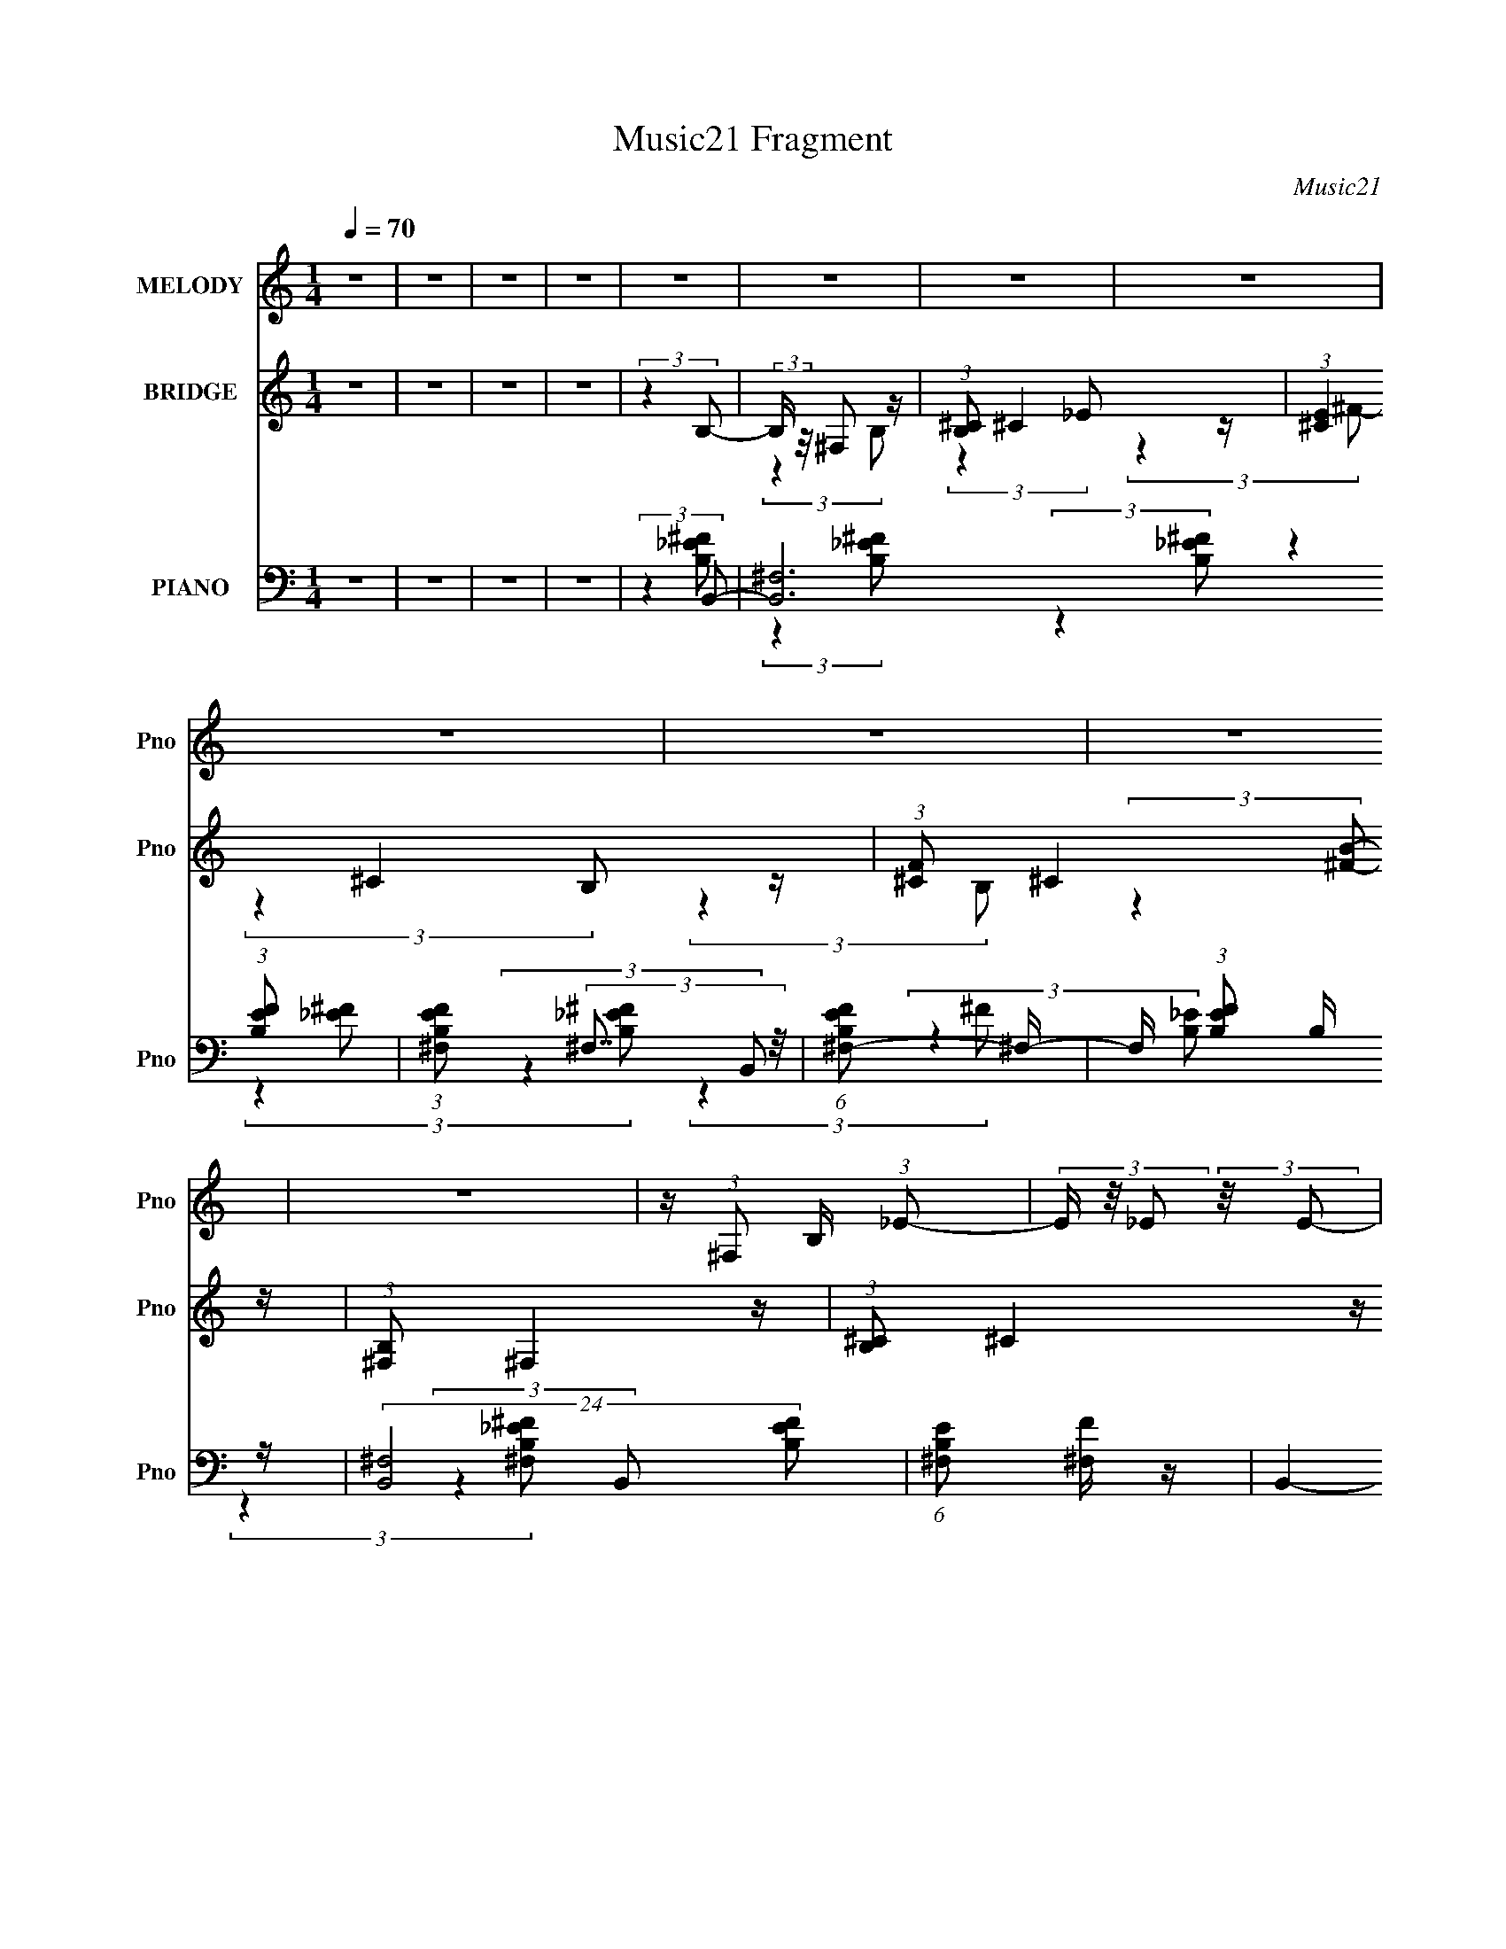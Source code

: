 X:1
T:Music21 Fragment
C:Music21
%%score 1 ( 2 3 ) ( 4 5 6 7 8 )
L:1/4
Q:1/4=70
M:1/4
I:linebreak $
K:none
V:1 treble nm="MELODY" snm="Pno"
L:1/8
V:2 treble nm="BRIDGE" snm="Pno"
V:3 treble 
V:4 bass nm="PIANO" snm="Pno"
L:1/16
V:5 bass 
L:1/8
V:6 bass 
V:7 bass 
V:8 bass 
V:1
 z2 | z2 | z2 | z2 | z2 | z2 | z2 | z2 | z2 | z2 | z2 | z2 | z/ (3:2:1^F, B,/ (3:2:1_E- | %13
 (3E/ z/4 _E (3:2:2z/4 E- | (3:2:2E/ z/4 ^C (3:2:1B,- | (3:2:2B,2 z | z/ B,/ ^C/ (3:2:1B, | %17
 z/ (3B, z/4 B,- | (3:2:2B,/ z/4 ^G, (3:2:1^F,- | F,2 | z/ B,/ ^C/ (3:2:1_E | z/ (3_E z/4 E- | %22
 (3:2:2E/ z/4 ^C (3:2:1B,- | (6:5:2B, z2 | z/ _E3/2 | z/ ^F3/2- | F2- | F z | %28
 z/ ^G/ _B/ (3:2:1=B- | (3:2:2B z/ B | z/ ^c (3:2:1^G- | (6:5:2G z2 | z/ B/ ^G/ (3:2:1^F- | %33
 (3:2:2F z/ ^F | z/ ^G (3:2:1_E- | (3:2:2E2 z | z/ _E (3:2:1^C- | (3:2:2C2 z | z/ (3^C z/4 C- | %39
 (3:2:2C/ z (3:2:2z/ _E- | (3E/ z/4 ^C (3:2:2z/4 B,- | (3:2:1B, ^C3/2- | C3/2 z/ | z2 | %44
 z/ ^F,/ (3:2:2^G, _E | z/ (3_E z/4 E- | (3:2:2E/ z/4 ^C (3:2:1B,- | (3:2:2B,2 z | %48
 z/ B,/ (3:2:2^C B,- | (3B,/ z/4 B, (3:2:2z/4 B,- | (3:2:2B,/ z/4 ^G, (3:2:1^F,- | (3:2:2F,2 z | %52
 z/ B,/ ^C/ (3:2:1_E | z/ (3_E z/4 E- | (3:2:2E/ z/4 ^C (3:2:1B,- | (3:2:2B,2 z | z/ ^C (3:2:1_E- | %57
 (3:2:1E ^F3/2- | F2- | F z | z/ ^G/ _B/ (3:2:1=B- | (3:2:2B z/ B | z/ (3:2:2^c2 ^G- | (3:2:2G2 z | %64
 z/ B/ ^G/ (3:2:1^F- | (3:2:2F z/ ^F | z/ ^G (3:2:1_E- | (3:2:2E2 z | z/ (3_E z/4 ^C- | C2 | %70
 z/ (3^C z/4 C- | (3:2:4C ^C z/4 _E- | (3:2:1E ^C3/2- | C<B,- | B,2- | B,/ (6:5:2z _E- | %76
 (3E/ z/4 ^F (3:2:2z/4 F- | F2 | z/ (3:2:1_E ^C/ (3:2:1B,- | (6:5:1B, z/ (3:2:1B, | z/ (3B z/4 B- | %81
 B2 | z/ ^G (3:2:1^F- | (6:5:2F z2 | z/ B,/ ^C/ (3:2:1_E- | (3:2:2E2 z | z/ ^G (3:2:1^F | %87
 z/ (3^F z/4 _E | ^C B,/ (3:2:1C- | C2- | (6:5:2C z2 | (3:2:2z2 _E | z/ (3^F z/4 F- | F2- | %94
 (3:2:2F/ z/4 _E/ ^C/ (3:2:1B,- | (6:5:1B, z/ (3:2:1B,- | (3:2:1B, B (3:2:1B- | B2- | %98
 (3:2:2B/ z/4 ^c z/ | ^G3/2 z/ | z/ (3:2:1B ^G/ (3:2:1^F- | (3:2:2F z/ B | z/ _E/ ^C/ (3:2:1C- | %103
 (12:11:2C2 _E- | (6:5:2E z/4 (3:2:2^C B,- | B,2- | B,2- | (6:5:2B, z2 | z2 | z2 | z2 | z2 | z2 | %113
 z2 | z2 | z2 | z2 | z2 | z2 | z2 | z2 | z2 | z2 | z2 | z2 | z2 | z2 | z2 | z2 | z2 | z2 | z2 | %132
 z2 | z2 | z2 | z2 | z2 | z2 | z2 | z2 | z2 | z2 | z2 | (3:2:2z2 ^F, | z/ (3B, z/4 _E- | %145
 (3E/ z/4 _E (3:2:2z/4 E- | (3:2:2E/ z/4 ^C (3:2:1B,- | (3:2:2B,2 z | z/ B,/ ^C/ (3:2:1B, | %149
 z/ (3B, z/4 B,- | (3:2:2B,/ z/4 ^G, (3:2:1^F,- | F,2 | z/ B,/ ^C/ (3:2:1_E | z/ (3_E z/4 E- | %154
 (3:2:2E/ z/4 ^C (3:2:1B,- | (6:5:2B, z2 | z/ _E3/2 | z/ ^F3/2- | F2- | F z | %160
 z/ ^G/ _B/ (3:2:1=B- | (3:2:2B z/ B | z/ ^c (3:2:1^G- | (6:5:2G z2 | z/ B/ ^G/ (3:2:1^F- | %165
 (3:2:2F z/ ^F | z/ ^G (3:2:1_E- | (3:2:2E2 z | z/ _E (3:2:1^C- | (3:2:2C2 z | z/ (3^C z/4 C- | %171
 (3:2:2C/ z (3:2:2z/ _E- | (3E/ z/4 ^C (3:2:2z/4 B,- | (3:2:1B, ^C3/2- | C3/2 z/ | z2 | %176
 z/ ^F,/ (3:2:2^G, _E | z/ (3_E z/4 E- | (3:2:2E/ z/4 ^C (3:2:1B,- | (3:2:2B,2 z | %180
 z/ B,/ (3:2:2^C B,- | (3B,/ z/4 B, (3:2:2z/4 B,- | (3:2:2B,/ z/4 ^G, (3:2:1^F,- | (3:2:2F,2 z | %184
 z/ B,/ ^C/ (3:2:1_E | z/ (3_E z/4 E- | (3:2:2E/ z/4 ^C (3:2:1B,- | (3:2:2B,2 z | z/ ^C (3:2:1_E- | %189
 (3:2:1E ^F3/2- | F2- | F z | z/ ^G/ _B/ (3:2:1=B- | (3:2:2B z/ B | z/ (3:2:2^c2 ^G- | (3:2:2G2 z | %196
 z/ B/ ^G/ (3:2:1^F- | (3:2:2F z/ ^F | z/ ^G (3:2:1_E- | (3:2:2E2 z | z/ (3_E z/4 ^C- | C2 | %202
 z/ (3^C z/4 C- | (3:2:4C ^C z/4 _E- | (3:2:1E ^C3/2- | C<B,- | B,2- | B,/ (6:5:2z _E- | %208
 (3E/ z/4 ^F (3:2:2z/4 F- | F2 | z/ (3:2:1_E ^C/ (3:2:1B,- | (6:5:1B, z/ (3:2:1B, | z/ (3B z/4 B- | %213
 B2 | z/ ^G (3:2:1^F- | (6:5:2F z2 | z/ B,/ ^C/ (3:2:1_E- | (3:2:2E2 z | z/ ^G (3:2:1^F | %219
 z/ (3^F z/4 _E | ^C B,/ (3:2:1C- | C2- | (6:5:2C z2 | (3:2:2z2 _E | z/ (3^F z/4 F- | F2- | %226
 (3:2:2F/ z/4 _E/ ^C/ (3:2:1B,- | (6:5:1B, z/ (3:2:1B,- | (3:2:1B, B (3:2:1B- | B2- | %230
 (3:2:2B/ z/4 ^c z/ | ^G3/2 z/ | z/ (3:2:1B ^G/ (3:2:1^F- | (3:2:2F z/ B | z/ _E/ ^C/ (3:2:1C- | %235
 (12:11:2C2 _E- | (6:5:2E z/4 (3:2:2^C B,- | B,2- | B,2- | (6:5:1B, z/ (3:2:1E- | %240
 (3E/ z/4 G (3:2:2z/4 G- | G2 | z/ (3:2:1E D/ (3:2:1C- | (6:5:1C z/ (3:2:1C | z/ (3c z/4 c- | c2 | %246
 z/ A (3:2:1G- | (6:5:2G z2 | z/ C/ D/ (3:2:1E- | (3:2:2E2 z | z/ A (3:2:1G | z/ (3G z/4 E | %252
 D C/ (3:2:1D- | D2- | (6:5:2D z2 | (3:2:2z2 E | z/ (3G z/4 G- | G2- | %258
 (3:2:2G/ z/4 E/ D/ (3:2:1C- | (6:5:1C z/ (3:2:1C- | (3:2:1C c (3:2:1c- | c2- | (3:2:2c/ z/4 d z/ | %263
 A3/2 z/ | z/ (3:2:1c A/ (3:2:1G- | (3:2:2G z/ c | z/ A (3:2:1c- | (3:2:2c2 d- | %268
 (6:5:1d z/ (3:2:1c- | c2- | c2- | c2- | (3:2:2c2 z |] %273
V:2
 z | z | z | z | (3:2:2z B,/- | (3:2:2B,/4 z/8 ^F,/ z/4 | (3:2:1[B,^C]/ ^C5/12 z/4 | %7
 (3:2:1[E^C] ^C/12 z/4 | (3:2:1[F^C]/ ^C5/12 z/4 | (3:2:1[B,^F,]/ ^F,5/12 z/4 | %10
 (3:2:1[B,^C]/ ^C5/12 z/4 | [FB]- | (3:2:2[FB] z/ | z | z | z | z | z | z | z | z | z | z | z | z | %25
 z | z | z | z | z | z | z | z | z | z | z | z | z | z | z | z | z | z | z | z | z | z | z | z | %49
 z | z | z | z | z | z | z | z | z | z | z | z | z | z | z | z | z | z | z | z | z | z | z | z | %73
 z | z | z | z | z | z | z | z | z | z | z | z | z | z | z | z | z | z | z | z | z | z | z | z | %97
 z | z | z | z | z | z | z | z | z | z | (3:2:2z ^F/- | (3:2:1F/ ^G/ z/4 | e | z/4 ^c/ z/4 | %111
 (3:2:2B z/ | z/4 B/4^c/4 z/4 | (3:2:2B z/ | z/4 _B/ z/4 | (12:11:2G z/8 | z/4 (3^F/ z/8 _e/- | %117
 e- | (3:2:1e/4 x/12 ^c/ z/4 | (3:2:1[B_e] _e/12 z/4 | (3:2:1[g^f]/ ^f5/12 z/4 | f- | (3:2:2f z/ | %123
 z | z/4 _e/ z/4 | f- | (3:2:1f/4 x/12 _e/ z/4 | (3:2:1e/4 x/12 B/ z/4 | (3:2:1e/4 x/12 b/ z/4 | %129
 (3:2:1b ^g3/4- | g- | (12:7:2g z/8 (3:2:1e/- | (3:2:1[e^f]/ (3^f3/8 z/8 f/- | %133
 (3:2:1[f_e]/ _e5/12 z/4 | (3:2:1e/4 x/12 ^F/ z/4 | (3:2:1[ce] e/12 z/4 | (3:2:1[e^c]/ ^c5/12 z/4 | %137
 B- | B- | (3:2:2B z/ | z | z | z | z | z | z | z | z | z | z | z | z | z | z | z | z | z | z | z | %159
 z | z | z | z | z | z | z | z | z | z | z | z | z | z | z | z | z | z | z | z | z | z | z | z | %183
 z | z | z | z | z | z | z | z | z | z | z | z | z | z | z | z | z | z | z | z | z | z | z | z | %207
 z | z | z | z | z | z | z | z | z | z | z | z | z | z | z | z | z | z | z | z | z | z | z | z | %231
 z | z | z | z | z | z | z | z | z | z | z | z | z | z | z | z | z | z | z | z | z | z | z | z | %255
 z | z | z | z | z | z | z | z | z | z | z | z | z | (3:2:2z G/- | G | z/4 G/4G/4 z/4 | z/4 G3/4- | %272
 G/4 (6:5:2z/ A/- | A | z/4 A/4A/4 z/4 | z/4 A3/4- | [dc]/4 A/ A/4 z/4 | (6:5:1[GE]/ E7/12 | %278
 e- (3:2:1G/ | (3:2:1e/4 x/12 F/4G/4 z/4 | (3:2:1E/4 x/12 F/ z/4 | G- | G- | G- | (3:2:2G z/ | z | %286
 z | (3:2:2z c/ | G/4c/4G/4 z/4 | c- | c- | c- | (12:11:2c z/8 |] %293
V:3
 x | x | x | x | x | (3:2:2z B,/- | (3:2:2z _E/- | (3:2:2z ^F/- | (3:2:2z B,/- | (3:2:2z B,/- | %10
 (3:2:2z [^FB]/- | x | x | x | x | x | x | x | x | x | x | x | x | x | x | x | x | x | x | x | x | %31
 x | x | x | x | x | x | x | x | x | x | x | x | x | x | x | x | x | x | x | x | x | x | x | x | %55
 x | x | x | x | x | x | x | x | x | x | x | x | x | x | x | x | x | x | x | x | x | x | x | x | %79
 x | x | x | x | x | x | x | x | x | x | x | x | x | x | x | x | x | x | x | x | x | x | x | x | %103
 x | x | x | x | x | (3:2:2z _e/- x/12 | x | (3:2:2z B/- | x | (3:2:2z B/- | x | (3:2:2z ^G/- | x | %116
 z/ ^G/4 z/4 | x | (3:2:2z B/- | (3:2:2z ^g/- | (3:2:2z ^f/- | x | x | x | (3:2:2z ^f/- | x | %126
 (3:2:2z _e/- | (3:2:2z _e/- | (3:2:2z _b/- | x17/12 | x | x | z/ (3:2:2^g/ z/4 | (3:2:2z _e/- | %134
 (3:2:2z ^c/- | (3:2:2z _e/- | (3:2:2z B/- | x | x | x | x | x | x | x | x | x | x | x | x | x | %150
 x | x | x | x | x | x | x | x | x | x | x | x | x | x | x | x | x | x | x | x | x | x | x | x | %174
 x | x | x | x | x | x | x | x | x | x | x | x | x | x | x | x | x | x | x | x | x | x | x | x | %198
 x | x | x | x | x | x | x | x | x | x | x | x | x | x | x | x | x | x | x | x | x | x | x | x | %222
 x | x | x | x | x | x | x | x | x | x | x | x | x | x | x | x | x | x | x | x | x | x | x | x | %246
 x | x | x | x | x | x | x | x | x | x | x | x | x | x | x | x | x | x | x | x | x | x | x | x | %270
 (3:2:2z G/ | x | x | x | (3:2:2z A/ | x | (3:2:2z G/- x/4 | (3:2:2z e/- | x4/3 | (3:2:2z E/- | %280
 (3:2:2z G/- | x | x | x | x | x | x | x | (3:2:2z c/- | x | x | x | x |] %293
V:4
 z4 | z4 | z4 | z4 | (3:2:2z4 B,,2- | [B,,^F,]12 (3:2:1[B,EF]2 | (3:2:1[B,EF^F,]2 (3:2:2^F,7/2 z/ | %7
 (6:5:1[B,EF^F,-]2 ^F,7/3- | F, (3:2:1[EFB,]2 B,2/3 z | (24:17:2[B,,^F,]8 [B,EF]2 | %10
 (6:5:1[B,E^F,]2 [^F,F]4/3 z | B,,4- [F,B,EF]4- | (3:2:2B,, [F,B,EF]2 x/3 (3:2:1B,,2- | %13
 (24:17:2[B,,^F,-]8 [B,EF]2 | [F,B,-]3 [B,-EF] (12:7:1[EF]44/7 | B, (12:11:1[B,,^F,]4 | %16
 (6:5:1[EB,]2 [B,F]4/3 z | (12:11:2[E,,B,,]4 [B,EG]2 | (3:2:1[E,EGB,]2 B,5/3 z | %19
 (24:17:2[B,,^F,]8 [B,EF]2 | (6:5:1[B,EF^F,]2 ^F,4/3 z | (24:17:2[B,,^F,]8 [B,EF]4 | %22
 (6:5:1[B,EF^F,]2 ^F,4/3 z | (12:11:2[B,,^F,]4 [B,EF]2 | (3:2:1[EFB,]2 B,5/3 z | %25
 (3:2:2[F,,^C,-]16 [CF]2 | [C,^F,]7 (3:2:1[CF] | (3:2:1[B,C^F,]2 [^F,F]5/3 z | %28
 (6:5:3[C_B,]2 [_B,F] [FE,,-] (3:2:1E,,3/2- | (3:2:2[E,,B,,-]16 [B,EG]2 | %30
 (24:23:2[B,,E,]8 [B,EG]2 | (3:2:1[B,EGE,]2 E,8/3 | (3:2:1[EG] x/3 B,2 z | %33
 (3:2:1[B,,^F,]4 [^F,B,EF]/3 (3:2:1[B,EF]3/2 | (3:2:1[EFB,]2 (3B,3/2 z/ ^G,,2- | %35
 [G,,_E,]4 (6:5:1[B,EG]2 | (3:2:1[EGB,]2 (3B,3/2 z/ ^C,,2- | (24:17:2[C,,^G,,]8 [CE]2 | %38
 (3:2:1[C,EG^C]2 ^C5/3 z | (12:11:2[C,,^G,,]4 [CEG]2 | (3:2:1[C,EG^C]2 ^C5/3 z | %41
 (24:17:2[F,,^C,]8 [CF]2 (3:2:1B2 | (3:2:1[F,CF^C,]4 [^C,B]/3 (3:2:1B3/2 | %43
 [F,,C,F,]4- (6:5:2[CFB]2 [^C^F_B]2- | (3:2:2[F,,C,F,]4 [CFBB,,-]2 | (24:17:2[B,,^F,-]8 [B,EF]2 | %46
 [F,B,-]3 [B,-EF] (12:7:1[EF]44/7 | B, (12:11:1[B,,^F,]4 | (6:5:1[EB,]2 [B,F]4/3 z | %49
 (12:11:2[E,,B,,]4 [B,EG]2 | (3:2:1[E,EGB,]2 B,5/3 z | (24:17:2[B,,^F,]8 [B,EF]2 | %52
 (6:5:1[B,EF^F,]2 ^F,4/3 z | (24:17:2[B,,^F,]8 [B,EF]4 | (6:5:1[B,EF^F,]2 ^F,4/3 z | %55
 (12:11:2[B,,^F,]4 [B,EF]2 | (3:2:1[EFB,]2 B,5/3 z | (3:2:2[F,,^C,-]16 [CF]2 | %58
 [C,^F,]7 (3:2:1[CF] | (3:2:1[B,C^F,]2 [^F,F]5/3 z | (6:5:3[C_B,]2 [_B,F] [FE,,-] (3:2:1E,,3/2- | %61
 (3:2:2[E,,B,,-]16 [B,EG]2 | (24:23:2[B,,E,]8 [B,EG]2 | (3:2:1[B,EGE,]2 E,8/3 | %64
 (3:2:1[EG] x/3 B,2 z | (3:2:1[B,,^F,]4 [^F,B,EF]/3 (3:2:1[B,EF]3/2 | %66
 (3:2:1[EFB,]2 (3B,3/2 z/ ^G,,2- | [G,,_E,]4 (6:5:1[B,EG]2 | (3:2:1[EGB,]2 (3B,3/2 z/ ^C,,2- | %69
 (24:17:2[C,,^G,,]8 [CE]2 | (3:2:1[C,EG^C]2 ^C5/3 z | (3:2:4[F,,^C,]4 [^C,CB]3/2 [CB]/ [FB]2 | %72
 (3:2:1[F,FB] x/3 ^C2 z | (48:41:2[B,,^F,]16 E2 (3:2:1F2 | (3:2:1[B,EF^F,]2 ^F,8/3 | %75
 (6:5:1[B,EF^F,]2 (3:2:2^F,3 z/ | (3:2:1[EF^F,] (3:2:2^F,3 B,,2- | %77
 (3:2:1[B,,^F,-]8 B, (3:2:1[EF]2 | [F,B,-]3 [B,-EF] (12:7:1[EF]44/7 | B, (12:11:1[B,,^F,]4 | %80
 (6:5:3[EB,]2 [B,F] [FE,,-E-^G-] (3:2:1[E,,E^G]3/2- | (3:2:1[E,,EGB,,-]8 B,4 | %82
 [B,,B,]2 (3[B,E,]/ (1:1:1[E,_E,,-]3/2 _E,,- | (12:11:1[E,,_E,]4 [_E,EF]/3 (3:2:1[EF]/ | %84
 (3:2:1[EF_B,]2 (3_B,3/2 z/ ^G,,2- | (24:17:2[G,,^G,-]8 B,4 (6:5:1E2 | %86
 [G,B,^G,,-]3 (3:2:2[^G,,-G]3/2 (1:1:1G/ | (12:11:2[G,,^G,]4 [B,EG]2 | %88
 (3:2:1[EGB,]2 (3B,3/2 z/ ^C,,2- | (12:11:2[C,,^G,,]4 C2 (3:2:1[EG]2 | %90
 (3:2:1[C,EG^C]2 (3^C3/2 z/ ^F,,2- | (12:11:1[F,,^C,]4 [^C,B,C]/3 (3:2:1[B,C]3/2 | (3:2:2z4 B,,2- | %93
 (48:35:2[B,,^F,]16 [B,EF]2 | (6:5:1[EF^F,]2 ^F,7/3 | (3:2:1[B,EF^F,]2 (3:2:2^F,7/2 z/ | %96
 (3:2:1[EFB,]2 (3B,3/2 z/ E,,2- | (3[E,,B,,-]16 B,4 [EG]8 | [B,,B,]7 E,4 | %99
 (6:5:1[B,EGE,]2 E,4/3 z | (3:2:1[EG] x/3 B,2 z | (24:17:2[F,,^C,-]8 [CFB]2 | %102
 [C,^F,]3 (3:2:2[^F,CFB] (1:1:1[CFB] | F,,4- (6:5:2[CFB]2 [^F_B]2- | %104
 (3:2:1[F,,^C]4 [^CFB]/3 (3:2:1[FB]7/2 | (12:11:2[B,,^F,]16 B,2 | (3:2:1[B,EF^F,-]2 ^F,8/3- | %107
 F,4- (6:5:2[B,EF]2 [_E^F]2- | F,3 (3:2:2[EF]4 B,,2- | (24:17:1[B,,^F,-]8 | %110
 [F,_E-]3 [_E-F] (3:2:1F13/2 | (12:7:1[E^F,]4 (3:2:1[^F,B,,]2 B,,8/3 | (3:2:1[F_E]4 _E/3 z | %113
 (48:35:1[E,,B,,-]16 | [B,,B,]8 (12:11:1E,4 | (3:2:1[EGE,]4 (3:2:2E,3/2 z/ | (3:2:1[EGB,]4 B,/3 z | %117
 (12:11:1[B,,^F,]4 (3:2:1z/ | (3:2:1[F_E]4 _E/3 z | (12:7:1[G,,_E,-]8 | %120
 E, (3:2:1[G,B,]2 (3:2:2B,2 z/ | [F,,^C,-]12 | [C,_B,-]8 (12:11:1F,4 | (12:11:2[B,^F,]4 [CF]2 | %124
 (3:2:1[F^F,^C]4^C/3 z | (24:17:1[B,,^F,]8 | (3:2:1[F^F,]4 ^F,/3 z | (12:7:1[B,,^F,]8 | %128
 (3:2:1[F^F,_E]4_E/3 z | [B,B,,-] [B,,-E,,]3 (24:17:1E,,64/17 | %130
 [B,,E-]3 [E-E,] (24:19:1E,128/19 B, (6:5:1G8 | (12:7:1[EB,,]4 [B,,E,,B,]5/3 (3:2:1[E,,B,]3/2 | %132
 (3:2:1[E,EGB,]4 B,/3 z | (12:11:1[B,,^F,]4 ^F,/3 | (3:2:1[EFB,]4 (3:2:2B,3/2 z/ | [F,,^C,]4 | %136
 (3:2:1[F,F_B,]2 [_B,C]5/3 (3:2:1C3/2 | (6:5:1[B,,^F,-]8 | (12:11:1[F,^F-]4 [^F-E]/3 (6:5:1E38/5 | %139
 F (24:17:1[B,,^F,-]8 | [F,_E-]3 [_E-B,] (48:25:1B,752/25 | [E^F,-]2 [^F,-B,,]2 (24:17:1B,,88/17 | %142
 [F,^F-]3 [^F-E] (3:2:1E29/2 | F4- B,,4- | [FB,,-]3 (3:2:2[B,,-B,,]3/2 (1:1:1B,,5/2 | %145
 (24:17:2[B,,^F,-]8 [B,EF]2 | [F,B,-]3 [B,-EF] (12:7:1[EF]44/7 | B, (12:11:1[B,,^F,]4 | %148
 (6:5:1[EB,]2 [B,F]4/3 z | (12:11:2[E,,B,,]4 [B,EG]2 | (3:2:1[E,EGB,]2 B,5/3 z | %151
 (24:17:2[B,,^F,]8 [B,EF]2 | (6:5:1[B,EF^F,]2 ^F,4/3 z | (24:17:2[B,,^F,]8 [B,EF]4 | %154
 (6:5:1[B,EF^F,]2 ^F,4/3 z | (12:11:2[B,,^F,]4 [B,EF]2 | (3:2:1[EFB,]2 B,5/3 z | %157
 (3:2:2[F,,^C,-]16 [CF]2 | [C,^F,]7 (3:2:1[CF] | (3:2:1[B,C^F,]2 [^F,F]5/3 z | %160
 (6:5:3[C_B,]2 [_B,F] [FE,,-] (3:2:1E,,3/2- | (3:2:2[E,,B,,-]16 [B,EG]2 | %162
 (24:23:2[B,,E,]8 [B,EG]2 | (3:2:1[B,EGE,]2 E,8/3 | (3:2:1[EG] x/3 B,2 z | %165
 (3:2:1[B,,^F,]4 [^F,B,EF]/3 (3:2:1[B,EF]3/2 | (3:2:1[EFB,]2 (3B,3/2 z/ ^G,,2- | %167
 [G,,_E,]4 (6:5:1[B,EG]2 | (3:2:1[EGB,]2 (3B,3/2 z/ ^C,,2- | (24:17:2[C,,^G,,]8 [CE]2 | %170
 (3:2:1[C,EG^C]2 ^C5/3 z | (12:11:2[C,,^G,,]4 [CEG]2 | (3:2:1[C,EG^C]2 ^C5/3 z | %173
 (24:17:2[F,,^C,]8 [CF]2 (3:2:1B2 | (3:2:1[F,CF^C,]4 [^C,B]/3 (3:2:1B3/2 | %175
 [F,,C,F,]4- (6:5:2[CFB]2 [^C^F_B]2- | (3:2:2[F,,C,F,]4 [CFBB,,-]2 | (24:17:2[B,,^F,-]8 [B,EF]2 | %178
 [F,B,-]3 [B,-EF] (12:7:1[EF]44/7 | B, (12:11:1[B,,^F,]4 | (6:5:1[EB,]2 [B,F]4/3 z | %181
 (12:11:2[E,,B,,]4 [B,EG]2 | (3:2:1[E,EGB,]2 B,5/3 z | (24:17:2[B,,^F,]8 [B,EF]2 | %184
 (6:5:1[B,EF^F,]2 ^F,4/3 z | (24:17:2[B,,^F,]8 [B,EF]4 | (6:5:1[B,EF^F,]2 ^F,4/3 z | %187
 (12:11:2[B,,^F,]4 [B,EF]2 | (3:2:1[EFB,]2 B,5/3 z | (3:2:2[F,,^C,-]16 [CF]2 | %190
 [C,^F,]7 (3:2:1[CF] | (3:2:1[B,C^F,]2 [^F,F]5/3 z | (6:5:3[C_B,]2 [_B,F] [FE,,-] (3:2:1E,,3/2- | %193
 (3:2:2[E,,B,,-]16 [B,EG]2 | (24:23:2[B,,E,]8 [B,EG]2 | (3:2:1[B,EGE,]2 E,8/3 | %196
 (3:2:1[EG] x/3 B,2 z | (3:2:1[B,,^F,]4 [^F,B,EF]/3 (3:2:1[B,EF]3/2 | %198
 (3:2:1[EFB,]2 (3B,3/2 z/ ^G,,2- | [G,,_E,]4 (6:5:1[B,EG]2 | (3:2:1[EGB,]2 (3B,3/2 z/ ^C,,2- | %201
 (24:17:2[C,,^G,,]8 [CE]2 | (3:2:1[C,EG^C]2 ^C5/3 z | (3:2:4[F,,^C,]4 [^C,CB]3/2 [CB]/ [FB]2 | %204
 (3:2:1[F,FB] x/3 ^C2 z | (48:41:2[B,,^F,]16 E2 (3:2:1F2 | (3:2:1[B,EF^F,]2 ^F,8/3 | %207
 (6:5:1[B,EF^F,]2 (3:2:2^F,3 z/ | (3:2:1[EF^F,] (3:2:2^F,3 B,,2- | %209
 (3:2:1[B,,^F,-]8 B, (3:2:1[EF]2 | [F,B,-]3 [B,-EF] (12:7:1[EF]44/7 | B, (12:11:1[B,,^F,]4 | %212
 (6:5:3[EB,]2 [B,F] [FE,,-E-^G-] (3:2:1[E,,E^G]3/2- | (3:2:1[E,,EGB,,-]8 B,4 | %214
 [B,,B,]2 (3[B,E,]/ (1:1:1[E,_E,,-]3/2 _E,,- | (12:11:1[E,,_E,]4 [_E,EF]/3 (3:2:1[EF]/ | %216
 (3:2:1[EF_B,]2 (3_B,3/2 z/ ^G,,2- | (24:17:2[G,,^G,-]8 B,4 (6:5:1E2 | %218
 [G,B,^G,,-]3 (3:2:2[^G,,-G]3/2 (1:1:1G/ | (12:11:2[G,,^G,]4 [B,EG]2 | %220
 (3:2:1[EGB,]2 (3B,3/2 z/ ^C,,2- | (12:11:2[C,,^G,,]4 C2 (3:2:1[EG]2 | %222
 (3:2:1[C,EG^C]2 (3^C3/2 z/ ^F,,2- | (12:11:1[F,,^C,]4 [^C,B,C]/3 (3:2:1[B,C]3/2 | (3:2:2z4 B,,2- | %225
 (48:35:2[B,,^F,]16 [B,EF]2 | (6:5:1[EF^F,]2 ^F,7/3 | (3:2:1[B,EF^F,]2 (3:2:2^F,7/2 z/ | %228
 (3:2:1[EFB,]2 (3B,3/2 z/ E,,2- | (3[E,,B,,-]16 B,4 [EG]8 | [B,,B,]7 E,4 | %231
 (6:5:1[B,EGE,]2 E,4/3 z | (3:2:1[EG] x/3 B,2 z | (24:17:2[F,,^C,-]8 [CFB]2 | %234
 [C,^F,]3 (3:2:2[^F,CFB] (1:1:1[CFB] | F,,4- (6:5:2[CFB]2 [^F_B]2- | %236
 (3:2:1[F,,^C]4 [^CFB]/3 (3:2:1[FB]7/2 | (6:5:2[B,,^F,]8 B,2 | (3:2:1[B,EF^F,]2 ^F,5/3 z | %239
 (6:5:2[G,,D,-]8 [DGB]2 | [D,G,G]3 (3[GG]/ (1:1:2G/ B4 | (3:2:2[C,G,-]8 E2 | %242
 [G,C-]3 [C-EG] (12:7:1[EG]44/7 | C (12:11:1[C,G,]4 | %244
 (6:5:3[EC]2 [CG] [GF,,-F-A-] (3:2:1[F,,FA]3/2- | (3:2:1[F,,FAC,-]8 C4 | %246
 [C,C]2 (3[CF,]/ (1:1:1[F,E,,-]3/2 E,,- | (12:11:1[E,,E,]4 [E,EG]/3 (3:2:1[EG]/ | %248
 (3:2:1[EGB,]2 (3B,3/2 z/ A,,2- | (24:17:2[A,,A,-]8 C4 (6:5:1E2 | %250
 [A,CA,,-]3 (3:2:2[A,,-A]3/2 (1:1:1A/ | (12:11:2[A,,A,]4 [CEA]2 | (3:2:1[EAC]2 (3C3/2 z/ D,,2- | %253
 (12:11:2[D,,A,,]4 D2 (3:2:1[FA]2 | (3:2:1[D,FAD]2 (3D3/2 z/ G,,2- | %255
 (12:11:1[G,,D,]4 [D,B,D]/3 (3:2:1[B,D]3/2 | (3:2:2z4 C,2- | (48:35:2[C,G,]16 [CEG]2 | %258
 (6:5:1[EGG,]2 G,7/3 | (3:2:1[CEGG,]2 (3:2:2G,7/2 z/ | (3:2:1[EGC]2 (3C3/2 z/ F,,2- | %261
 (3[F,,C,-]16 C4 [FA]8 | [C,C]7 F,4 | (6:5:1[CFAF,]2 F,4/3 z | (3:2:1[FA] x/3 C2 z | %265
 (6:5:2[G,,D,-]8 [DGB]2 | [D,D]3 (3:2:1[GB]4 | [G,,G,D]4- [B,D]4- | %268
 (3[G,,G,D] [B,D] z (3:2:2z2 [C,G,CE]2- | [C,G,CE]4 | z [C,G,CE][C,G,CE] z | %271
 (3:2:1[C,G,CE] x/3 G,,3- | [G,,G,CE]3 z | (12:11:2[F,,C,F,]4 [FA]2 (3:2:1[CFA]2 | %274
 z [F,,C,F,CFA][F,,C,F,CFA] z | z [F,,C,F,CFA]3- | [F,,C,F,CFA]3 [G,,D,G,DGB] (3:2:1z/ | %277
 (3:2:2z4 [G,,D,G,DGB]2- | [G,,D,G,DGB]4- | (6:5:1[G,,D,G,DGB]2 z (3:2:1[G,,D,G,DGB]2- | %280
 (3:2:2[G,,D,G,DGB] z2 (3:2:2z [C,,G,,C,CEG]2- | [C,,G,,C,CEG]4- | [C,,G,,C,CEG]4- | %283
 [C,,G,,C,CEG]4- | [C,,G,,C,CEG]4- | [C,,G,,C,CEG]4- | [C,,G,,C,CEG]4- | %287
 (3:2:2[C,,G,,C,CEG]4 [C,C]2 | [G,,G,][C,C][G,,G,] z | [C,G,CE]4- | [C,G,CE]4- | [C,G,CE]4- | %292
 [C,G,CE]4- | [C,G,CE]4- | (6:5:2[C,G,CE]2 z4 |] %295
V:5
 x2 | x2 | x2 | x2 | (3:2:2z2 [B,_E^F]- | (3:2:2z2 [B,_E^F]- x14/3 | (3:2:2z2 [B,_E^F]- | %7
 (3:2:2z2 [_E^F]- | (3:2:2z2 B,,- | (3:2:2z2 [B,_E]- x3/2 | (3:2:2z2 B,,- | x4 | %12
 (3:2:2z2 [B,_E^F]- | (3:2:2z2 [_E^F]- x3/2 | (3:2:2z2 B,,- x11/6 | (3:2:2z2 _E- x/3 | %16
 (3:2:2z2 E,,- | (3:2:2z2 [E,E^G]- x2/3 | (3:2:2z2 B,,- | (3:2:2z2 [B,_E^F]- x3/2 | (3:2:2z2 B,,- | %21
 (3:2:2z2 [B,_E^F]- x13/6 | (3:2:2z2 B,,- | (3:2:2z2 [_E^F]- x2/3 | (3:2:2z2 ^F,,- | %25
 (3:2:2z2 [^C^F]- x4 | (3:2:2z2 [_B,^C]- x11/6 | (3:2:2z2 ^C- | (3:2:2z2 [B,E^G]- | %29
 (3:2:2z2 [B,E^G]- x25/6 | (3:2:2z2 [B,E^G]- x5/2 | (3:2:2z2 [E^G]- | (3:2:2z2 B,,- | %33
 (3:2:2z2 [_E^F]- | (3:2:2z2 [B,_E^G]- | (3:2:2z2 ^G, x5/6 | (3:2:2z2 [^CE]- | %37
 (3:2:2z2 [^C,E^G]- x5/3 | (3:2:2z2 ^C,,- | (3:2:2z2 [^C,E^G]- x/ | (3:2:2z2 ^F,,- | %41
 (3:2:2z2 [^F,^C^F]- x7/3 | (3:2:2z2 [^F,,^C,^F,]- | x7/2 | (3:2:2z2 [B,_E^F]- x/6 | %45
 (3:2:2z2 [_E^F]- x3/2 | (3:2:2z2 B,,- x11/6 | (3:2:2z2 _E- x/3 | (3:2:2z2 E,,- | %49
 (3:2:2z2 [E,E^G]- x2/3 | (3:2:2z2 B,,- | (3:2:2z2 [B,_E^F]- x3/2 | (3:2:2z2 B,,- | %53
 (3:2:2z2 [B,_E^F]- x13/6 | (3:2:2z2 B,,- | (3:2:2z2 [_E^F]- x2/3 | (3:2:2z2 ^F,,- | %57
 (3:2:2z2 [^C^F]- x4 | (3:2:2z2 [_B,^C]- x11/6 | (3:2:2z2 ^C- | (3:2:2z2 [B,E^G]- | %61
 (3:2:2z2 [B,E^G]- x25/6 | (3:2:2z2 [B,E^G]- x5/2 | (3:2:2z2 [E^G]- | (3:2:2z2 B,,- | %65
 (3:2:2z2 [_E^F]- | (3:2:2z2 [B,_E^G]- | (3:2:2z2 ^G, x5/6 | (3:2:2z2 [^CE]- | %69
 (3:2:2z2 [^C,E^G]- x5/3 | (3:2:2z2 ^F,,- | (3:2:2z2 [^F,^F_B]- x2/3 | (3:2:2z2 B,,- | %73
 (3:2:2z2 [B,_E^F]- x19/3 | (3:2:2z2 [B,_E^F]- | (3:2:2z2 [_E^F]- | z/ B,3/2- | %77
 (3:2:2z2 [_E^F]- x11/6 | (3:2:2z2 B,,- x11/6 | (3:2:2z2 _E- x/3 | (3:2:2z2 B,- | %81
 (3:2:2z2 E,- x8/3 | (3:2:2z2 [_E^F]- | (3:2:2z2 [_E^F]- x/6 | (3:2:2z2 B,- | (3:2:2z2 ^G- x7/2 | %86
 (3:2:2z2 [B,_E^G]- x/6 | (3:2:2z2 [_E^G]- x2/3 | (3:2:2z2 ^C- | (3:2:2z2 [^C,E^G]- x4/3 | %90
 (3:2:2z2 [_B,^C]- | (3:2:1z2 ^F,/ (3:2:1z/4 x/ | (3:2:2z2 [B,_E^F]- | (3:2:2z2 [_E^F]- x14/3 | %94
 (3:2:2z2 [B,_E^F]- | (3:2:2z2 [_E^F]- | (3:2:2z2 B,- | (3:2:2z2 E,- x15/2 | %98
 (3:2:2z2 [B,E^G]- x7/2 | (3:2:2z2 [E^G]- | (3:2:2z2 ^F,,- | (3:2:2z2 [^C^F_B]- x5/3 | %102
 (3:2:2z2 ^F,,- x/6 | x7/2 | (3:2:2z2 B,,- x2/3 | (3:2:2z2 [B,_E^F]- x37/6 | (3:2:2z2 [B,_E^F]- | %107
 x7/2 | x7/2 | z/ (3B, z/4 ^F- x5/6 | (3:2:2z2 B,,- x13/6 | (3:2:2z2 ^F- x7/6 | (3:2:2z2 E,,- | %113
 (3:2:2z2 E,- x23/6 | (3:2:2z2 [E^G]- x23/6 | (3:2:2z2 [E^G]- | (3:2:2z2 B,,- | (3:2:2z2 ^F- | %118
 (3:2:2z2 ^G,,- | (3:2:2z2 ^G,- x/3 | (3:2:2z2 ^F,,- | (3:2:2z2 ^F,- x4 | (3:2:2z2 [^C^F]- x23/6 | %123
 (3:2:2z2 ^F- x/ | z _B,/ z/ | z/ (3B, z/4 ^F- x5/6 | z/ _E z/ | (3:2:2z2 ^F- x/3 | z B,- | %129
 z/ E,3/2- x4/3 | (3:2:2z2 [E,,B,]- x13/2 | (3:2:2z2 [E,E^G]- x/ | (3:2:2z2 B,,- | %133
 (3:2:2z2 [_E^F]- | (3:2:2z2 ^F,,- | (3:2:2z2 [^F,^F]- | (3:2:2z2 B,,- | (3:2:2z2 _E- x4/3 | %138
 (3:2:2z2 B,,- x19/6 | (3:2:2z2 B,- x4/3 | (3:2:2z2 B,,- x47/6 | (3:2:2z2 _E- x11/6 | %142
 (3:2:2z2 B,,- x29/6 | x4 | (3:2:2z2 [B,_E^F]- x5/6 | (3:2:2z2 [_E^F]- x3/2 | (3:2:2z2 B,,- x11/6 | %147
 (3:2:2z2 _E- x/3 | (3:2:2z2 E,,- | (3:2:2z2 [E,E^G]- x2/3 | (3:2:2z2 B,,- | %151
 (3:2:2z2 [B,_E^F]- x3/2 | (3:2:2z2 B,,- | (3:2:2z2 [B,_E^F]- x13/6 | (3:2:2z2 B,,- | %155
 (3:2:2z2 [_E^F]- x2/3 | (3:2:2z2 ^F,,- | (3:2:2z2 [^C^F]- x4 | (3:2:2z2 [_B,^C]- x11/6 | %159
 (3:2:2z2 ^C- | (3:2:2z2 [B,E^G]- | (3:2:2z2 [B,E^G]- x25/6 | (3:2:2z2 [B,E^G]- x5/2 | %163
 (3:2:2z2 [E^G]- | (3:2:2z2 B,,- | (3:2:2z2 [_E^F]- | (3:2:2z2 [B,_E^G]- | (3:2:2z2 ^G, x5/6 | %168
 (3:2:2z2 [^CE]- | (3:2:2z2 [^C,E^G]- x5/3 | (3:2:2z2 ^C,,- | (3:2:2z2 [^C,E^G]- x/ | %172
 (3:2:2z2 ^F,,- | (3:2:2z2 [^F,^C^F]- x7/3 | (3:2:2z2 [^F,,^C,^F,]- | x7/2 | %176
 (3:2:2z2 [B,_E^F]- x/6 | (3:2:2z2 [_E^F]- x3/2 | (3:2:2z2 B,,- x11/6 | (3:2:2z2 _E- x/3 | %180
 (3:2:2z2 E,,- | (3:2:2z2 [E,E^G]- x2/3 | (3:2:2z2 B,,- | (3:2:2z2 [B,_E^F]- x3/2 | (3:2:2z2 B,,- | %185
 (3:2:2z2 [B,_E^F]- x13/6 | (3:2:2z2 B,,- | (3:2:2z2 [_E^F]- x2/3 | (3:2:2z2 ^F,,- | %189
 (3:2:2z2 [^C^F]- x4 | (3:2:2z2 [_B,^C]- x11/6 | (3:2:2z2 ^C- | (3:2:2z2 [B,E^G]- | %193
 (3:2:2z2 [B,E^G]- x25/6 | (3:2:2z2 [B,E^G]- x5/2 | (3:2:2z2 [E^G]- | (3:2:2z2 B,,- | %197
 (3:2:2z2 [_E^F]- | (3:2:2z2 [B,_E^G]- | (3:2:2z2 ^G, x5/6 | (3:2:2z2 [^CE]- | %201
 (3:2:2z2 [^C,E^G]- x5/3 | (3:2:2z2 ^F,,- | (3:2:2z2 [^F,^F_B]- x2/3 | (3:2:2z2 B,,- | %205
 (3:2:2z2 [B,_E^F]- x19/3 | (3:2:2z2 [B,_E^F]- | (3:2:2z2 [_E^F]- | z/ B,3/2- | %209
 (3:2:2z2 [_E^F]- x11/6 | (3:2:2z2 B,,- x11/6 | (3:2:2z2 _E- x/3 | (3:2:2z2 B,- | %213
 (3:2:2z2 E,- x8/3 | (3:2:2z2 [_E^F]- | (3:2:2z2 [_E^F]- x/6 | (3:2:2z2 B,- | (3:2:2z2 ^G- x7/2 | %218
 (3:2:2z2 [B,_E^G]- x/6 | (3:2:2z2 [_E^G]- x2/3 | (3:2:2z2 ^C- | (3:2:2z2 [^C,E^G]- x4/3 | %222
 (3:2:2z2 [_B,^C]- | (3:2:1z2 ^F,/ (3:2:1z/4 x/ | (3:2:2z2 [B,_E^F]- | (3:2:2z2 [_E^F]- x14/3 | %226
 (3:2:2z2 [B,_E^F]- | (3:2:2z2 [_E^F]- | (3:2:2z2 B,- | (3:2:2z2 E,- x15/2 | %230
 (3:2:2z2 [B,E^G]- x7/2 | (3:2:2z2 [E^G]- | (3:2:2z2 ^F,,- | (3:2:2z2 [^C^F_B]- x5/3 | %234
 (3:2:2z2 ^F,,- x/6 | x7/2 | (3:2:2z2 B,,- x2/3 | (3:2:2z2 [B,_E^F]- x13/6 | (3:2:2z2 G,,- | %239
 z/ G, z/ x2 | z/ D z/ x7/6 | (3:2:2z2 [EG]- x4/3 | (3:2:2z2 C,- x11/6 | (3:2:2z2 E- x/3 | %244
 (3:2:2z2 C- | (3:2:2z2 F,- x8/3 | (3:2:2z2 [EG]- | (3:2:2z2 [EG]- x/6 | (3:2:2z2 C- | %249
 (3:2:2z2 A- x7/2 | (3:2:2z2 [CEA]- x/6 | (3:2:2z2 [EA]- x2/3 | (3:2:2z2 D- | %253
 (3:2:2z2 [D,FA]- x4/3 | (3:2:2z2 [B,D]- | (3:2:1z2 G,/ (3:2:1z/4 x/ | (3:2:2z2 [CEG]- | %257
 (3:2:2z2 [EG]- x14/3 | (3:2:2z2 [CEG]- | (3:2:2z2 [EG]- | (3:2:2z2 C- | (3:2:2z2 F,- x15/2 | %262
 (3:2:2z2 [CFA]- x7/2 | (3:2:2z2 [FA]- | (3:2:2z2 G,,- | (3:2:2z2 [GB]- x13/6 | %266
 (3:2:2z2 [G,,G,D]- x5/6 | x4 | x7/3 | x2 | (3:2:2z2 [C,G,CE]- | z/ [G,CE]3/2 | %272
 (3:2:2z2 [F,,C,F,]- | x10/3 | (3:2:2z2 [F,,C,F,CFA] | x2 | x13/6 | x2 | x2 | x2 | x2 | x2 | x2 | %283
 x2 | x2 | x2 | x2 | x2 | (3:2:2z2 [C,G,CE]- | x2 | x2 | x2 | x2 | x2 | x2 |] %295
V:6
 x | x | x | x | x | x10/3 | x | x | (3:2:2z [B,_E^F]/- | (3:2:2z ^F/- x3/4 | %10
 (3:2:2z [^F,B,_E^F]/- | x2 | x | x7/4 | x23/12 | (3:2:2z ^F/- x/6 | (3:2:2z [B,E^G]/- | x4/3 | %18
 (3:2:2z [B,_E^F]/- | x7/4 | (3:2:2z [B,_E^F]/- | x25/12 | (3:2:2z [B,_E^F]/- | x4/3 | %24
 (3:2:2z [^C^F]/- | x3 | (3:2:2z ^F/- x11/12 | (3:2:2z ^F/- | x | x37/12 | x9/4 | x | %32
 (3:2:2z [B,_E^F]/- | x | x | (3:2:2z [_E^G]/- x5/12 | (3:2:2z ^G/ | x11/6 | (3:2:2z [^CE^G]/- | %39
 x5/4 | (3:2:2z [^C^F]/- | (3:2:2z _B/- x7/6 | (3:2:2z [^C^F_B]/- | x7/4 | x13/12 | x7/4 | x23/12 | %47
 (3:2:2z ^F/- x/6 | (3:2:2z [B,E^G]/- | x4/3 | (3:2:2z [B,_E^F]/- | x7/4 | (3:2:2z [B,_E^F]/- | %53
 x25/12 | (3:2:2z [B,_E^F]/- | x4/3 | (3:2:2z [^C^F]/- | x3 | (3:2:2z ^F/- x11/12 | (3:2:2z ^F/- | %60
 x | x37/12 | x9/4 | x | (3:2:2z [B,_E^F]/- | x | x | (3:2:2z [_E^G]/- x5/12 | (3:2:2z ^G/ | %69
 x11/6 | (3:2:2z [^C_B]/- | x4/3 | (3:2:2z _E/- | x25/6 | x | x | (3:2:2z [_E^F]/- | x23/12 | %78
 x23/12 | (3:2:2z ^F/- x/6 | x | x7/3 | x | x13/12 | (3:2:2z _E/- | x11/4 | x13/12 | x4/3 | %88
 (3:2:2z [E^G]/- | x5/3 | x | (3:2:1z [_B,^C]/4 (3:2:1z/8 x/4 | x | x10/3 | x | x | %96
 (3:2:2z [E^G]/- | x19/4 | x11/4 | x | (3:2:2z [^C^F_B]/- | x11/6 | (3:2:2z [^C^F_B]/- x/12 | %103
 x7/4 | (3:2:2z B,/- x/3 | x49/12 | x | x7/4 | x7/4 | z/ (3:2:2_E/ z/4 x5/12 | x25/12 | x19/12 | %112
 x | x35/12 | x35/12 | x | x | x | x | x7/6 | x | x3 | x35/12 | x5/4 | (3:2:2z B,,/- | %125
 z/ _E/4 z/4 x5/12 | z/ (3:2:2B,/ z/4 | x7/6 | (3:2:2z E,,/- | z/ B,/- x2/3 | x17/4 | x5/4 | x | %133
 x | x | (3:2:2z ^C/- | x | x5/3 | x31/12 | x5/3 | x59/12 | x23/12 | x41/12 | x2 | x17/12 | x7/4 | %146
 x23/12 | (3:2:2z ^F/- x/6 | (3:2:2z [B,E^G]/- | x4/3 | (3:2:2z [B,_E^F]/- | x7/4 | %152
 (3:2:2z [B,_E^F]/- | x25/12 | (3:2:2z [B,_E^F]/- | x4/3 | (3:2:2z [^C^F]/- | x3 | %158
 (3:2:2z ^F/- x11/12 | (3:2:2z ^F/- | x | x37/12 | x9/4 | x | (3:2:2z [B,_E^F]/- | x | x | %167
 (3:2:2z [_E^G]/- x5/12 | (3:2:2z ^G/ | x11/6 | (3:2:2z [^CE^G]/- | x5/4 | (3:2:2z [^C^F]/- | %173
 (3:2:2z _B/- x7/6 | (3:2:2z [^C^F_B]/- | x7/4 | x13/12 | x7/4 | x23/12 | (3:2:2z ^F/- x/6 | %180
 (3:2:2z [B,E^G]/- | x4/3 | (3:2:2z [B,_E^F]/- | x7/4 | (3:2:2z [B,_E^F]/- | x25/12 | %186
 (3:2:2z [B,_E^F]/- | x4/3 | (3:2:2z [^C^F]/- | x3 | (3:2:2z ^F/- x11/12 | (3:2:2z ^F/- | x | %193
 x37/12 | x9/4 | x | (3:2:2z [B,_E^F]/- | x | x | (3:2:2z [_E^G]/- x5/12 | (3:2:2z ^G/ | x11/6 | %202
 (3:2:2z [^C_B]/- | x4/3 | (3:2:2z _E/- | x25/6 | x | x | (3:2:2z [_E^F]/- | x23/12 | x23/12 | %211
 (3:2:2z ^F/- x/6 | x | x7/3 | x | x13/12 | (3:2:2z _E/- | x11/4 | x13/12 | x4/3 | %220
 (3:2:2z [E^G]/- | x5/3 | x | (3:2:1z [_B,^C]/4 (3:2:1z/8 x/4 | x | x10/3 | x | x | %228
 (3:2:2z [E^G]/- | x19/4 | x11/4 | x | (3:2:2z [^C^F_B]/- | x11/6 | (3:2:2z [^C^F_B]/- x/12 | %235
 x7/4 | (3:2:2z B,/- x/3 | x25/12 | (3:2:2z [DGB]/- | z/ (3:2:2D/ z/4 x | (3:2:2z C,/- x7/12 | %241
 x5/3 | x23/12 | (3:2:2z G/- x/6 | x | x7/3 | x | x13/12 | (3:2:2z E/- | x11/4 | x13/12 | x4/3 | %252
 (3:2:2z [FA]/- | x5/3 | x | (3:2:1z [B,D]/4 (3:2:1z/8 x/4 | x | x10/3 | x | x | (3:2:2z [FA]/- | %261
 x19/4 | x11/4 | x | (3:2:2z [DGB]/- | x25/12 | (3:2:2z [B,D]/- x5/12 | x2 | x7/6 | x | x | x | %272
 (3:2:1z C/4 (3:2:1z/8 | x5/3 | x | x | x13/12 | x | x | x | x | x | x | x | x | x | x | x | x | %289
 x | x | x | x | x | x |] %295
V:7
 x | x | x | x | x | x10/3 | x | x | x | x7/4 | x | x2 | x | x7/4 | x23/12 | x7/6 | x | x4/3 | x | %19
 x7/4 | x | x25/12 | x | x4/3 | x | x3 | x23/12 | x | x | x37/12 | x9/4 | x | x | x | x | x17/12 | %36
 x | x11/6 | x | x5/4 | (3:2:2z _B/- | x13/6 | x | x7/4 | x13/12 | x7/4 | x23/12 | x7/6 | x | %49
 x4/3 | x | x7/4 | x | x25/12 | x | x4/3 | x | x3 | x23/12 | x | x | x37/12 | x9/4 | x | x | x | %66
 x | x17/12 | x | x11/6 | (3:2:2z [^F_B]/- | x4/3 | (3:2:2z ^F/- | x25/6 | x | x | x | x23/12 | %78
 x23/12 | x7/6 | x | x7/3 | x | x13/12 | x | x11/4 | x13/12 | x4/3 | x | x5/3 | x | x5/4 | x | %93
 x10/3 | x | x | x | x19/4 | x11/4 | x | x | x11/6 | x13/12 | x7/4 | (3:2:2z ^F/ x/3 | x49/12 | x | %107
 x7/4 | x7/4 | x17/12 | x25/12 | x19/12 | x | x35/12 | x35/12 | x | x | x | x | x7/6 | x | x3 | %122
 x35/12 | x5/4 | x | x17/12 | (3:2:2z B,,/- | x7/6 | x | (3:2:2z ^G/- x2/3 | x17/4 | x5/4 | x | x | %134
 x | x | x | x5/3 | x31/12 | x5/3 | x59/12 | x23/12 | x41/12 | x2 | x17/12 | x7/4 | x23/12 | x7/6 | %148
 x | x4/3 | x | x7/4 | x | x25/12 | x | x4/3 | x | x3 | x23/12 | x | x | x37/12 | x9/4 | x | x | %165
 x | x | x17/12 | x | x11/6 | x | x5/4 | (3:2:2z _B/- | x13/6 | x | x7/4 | x13/12 | x7/4 | x23/12 | %179
 x7/6 | x | x4/3 | x | x7/4 | x | x25/12 | x | x4/3 | x | x3 | x23/12 | x | x | x37/12 | x9/4 | x | %196
 x | x | x | x17/12 | x | x11/6 | (3:2:2z [^F_B]/- | x4/3 | (3:2:2z ^F/- | x25/6 | x | x | x | %209
 x23/12 | x23/12 | x7/6 | x | x7/3 | x | x13/12 | x | x11/4 | x13/12 | x4/3 | x | x5/3 | x | x5/4 | %224
 x | x10/3 | x | x | x | x19/4 | x11/4 | x | x | x11/6 | x13/12 | x7/4 | (3:2:2z ^F/ x/3 | x25/12 | %238
 x | (3:2:2z G/- x | (3:2:2z E/- x7/12 | x5/3 | x23/12 | x7/6 | x | x7/3 | x | x13/12 | x | x11/4 | %250
 x13/12 | x4/3 | x | x5/3 | x | x5/4 | x | x10/3 | x | x | x | x19/4 | x11/4 | x | x | x25/12 | %266
 x17/12 | x2 | x7/6 | x | x | x | (3:2:2z [FA]/- | x5/3 | x | x | x13/12 | x | x | x | x | x | x | %283
 x | x | x | x | x | x | x | x | x | x | x | x |] %295
V:8
 x | x | x | x | x | x10/3 | x | x | x | x7/4 | x | x2 | x | x7/4 | x23/12 | x7/6 | x | x4/3 | x | %19
 x7/4 | x | x25/12 | x | x4/3 | x | x3 | x23/12 | x | x | x37/12 | x9/4 | x | x | x | x | x17/12 | %36
 x | x11/6 | x | x5/4 | x | x13/6 | x | x7/4 | x13/12 | x7/4 | x23/12 | x7/6 | x | x4/3 | x | %51
 x7/4 | x | x25/12 | x | x4/3 | x | x3 | x23/12 | x | x | x37/12 | x9/4 | x | x | x | x | x17/12 | %68
 x | x11/6 | x | x4/3 | x | x25/6 | x | x | x | x23/12 | x23/12 | x7/6 | x | x7/3 | x | x13/12 | %84
 x | x11/4 | x13/12 | x4/3 | x | x5/3 | x | x5/4 | x | x10/3 | x | x | x | x19/4 | x11/4 | x | x | %101
 x11/6 | x13/12 | x7/4 | x4/3 | x49/12 | x | x7/4 | x7/4 | x17/12 | x25/12 | x19/12 | x | x35/12 | %114
 x35/12 | x | x | x | x | x7/6 | x | x3 | x35/12 | x5/4 | x | x17/12 | x | x7/6 | x | x5/3 | %130
 x17/4 | x5/4 | x | x | x | x | x | x5/3 | x31/12 | x5/3 | x59/12 | x23/12 | x41/12 | x2 | x17/12 | %145
 x7/4 | x23/12 | x7/6 | x | x4/3 | x | x7/4 | x | x25/12 | x | x4/3 | x | x3 | x23/12 | x | x | %161
 x37/12 | x9/4 | x | x | x | x | x17/12 | x | x11/6 | x | x5/4 | x | x13/6 | x | x7/4 | x13/12 | %177
 x7/4 | x23/12 | x7/6 | x | x4/3 | x | x7/4 | x | x25/12 | x | x4/3 | x | x3 | x23/12 | x | x | %193
 x37/12 | x9/4 | x | x | x | x | x17/12 | x | x11/6 | x | x4/3 | x | x25/6 | x | x | x | x23/12 | %210
 x23/12 | x7/6 | x | x7/3 | x | x13/12 | x | x11/4 | x13/12 | x4/3 | x | x5/3 | x | x5/4 | x | %225
 x10/3 | x | x | x | x19/4 | x11/4 | x | x | x11/6 | x13/12 | x7/4 | x4/3 | x25/12 | x | %239
 (3:2:2z B/- x | (3:2:2z G/ x7/12 | x5/3 | x23/12 | x7/6 | x | x7/3 | x | x13/12 | x | x11/4 | %250
 x13/12 | x4/3 | x | x5/3 | x | x5/4 | x | x10/3 | x | x | x | x19/4 | x11/4 | x | x | x25/12 | %266
 x17/12 | x2 | x7/6 | x | x | x | x | x5/3 | x | x | x13/12 | x | x | x | x | x | x | x | x | x | %286
 x | x | x | x | x | x | x | x | x |] %295
